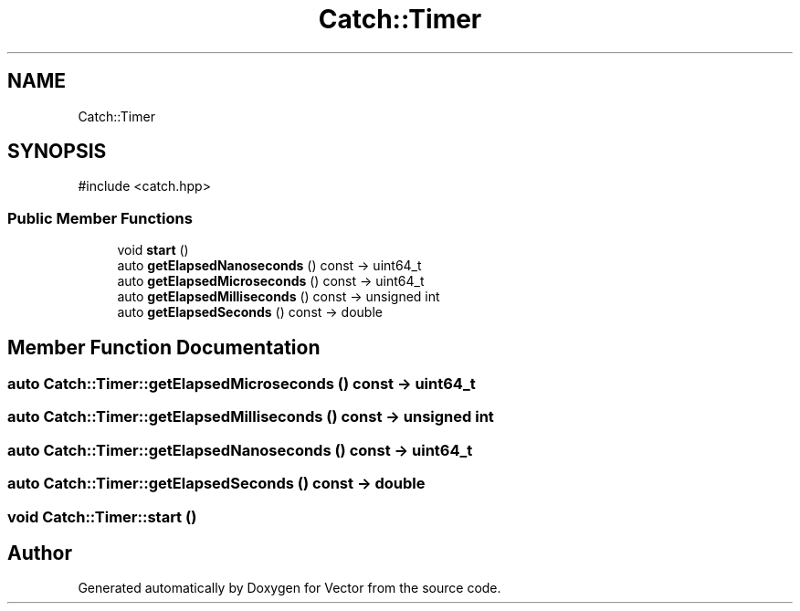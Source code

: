 .TH "Catch::Timer" 3 "Version v3.0" "Vector" \" -*- nroff -*-
.ad l
.nh
.SH NAME
Catch::Timer
.SH SYNOPSIS
.br
.PP
.PP
\fR#include <catch\&.hpp>\fP
.SS "Public Member Functions"

.in +1c
.ti -1c
.RI "void \fBstart\fP ()"
.br
.ti -1c
.RI "auto \fBgetElapsedNanoseconds\fP () const \-> uint64_t"
.br
.ti -1c
.RI "auto \fBgetElapsedMicroseconds\fP () const \-> uint64_t"
.br
.ti -1c
.RI "auto \fBgetElapsedMilliseconds\fP () const \-> unsigned int"
.br
.ti -1c
.RI "auto \fBgetElapsedSeconds\fP () const \-> double"
.br
.in -1c
.SH "Member Function Documentation"
.PP 
.SS "auto Catch::Timer::getElapsedMicroseconds () const \->  uint64_t"

.SS "auto Catch::Timer::getElapsedMilliseconds () const \->  unsigned int"

.SS "auto Catch::Timer::getElapsedNanoseconds () const \->  uint64_t"

.SS "auto Catch::Timer::getElapsedSeconds () const \->  double"

.SS "void Catch::Timer::start ()"


.SH "Author"
.PP 
Generated automatically by Doxygen for Vector from the source code\&.

